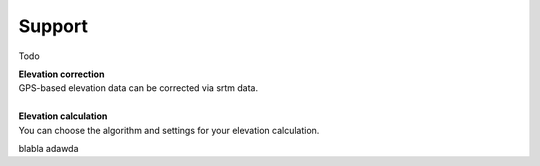Support
=======
Todo

.. raw:: html

   <i class="fa fa-location-arrow fa-3x fa-pull-left fa-border" aria-hidden="true"></i>

| **Elevation correction**
| GPS-based elevation data can be corrected via srtm data.
| 



.. raw:: html

   <br><i class="fa fa-level-up fa-3x fa-pull-left fa-border" aria-hidden="true">test</i>

| **Elevation calculation**
| You can choose the algorithm and settings for your elevation calculation.

.. raw:: html
   <i class="fa fa-camera-retro fa-5x">test</i>

blabla
adawda

